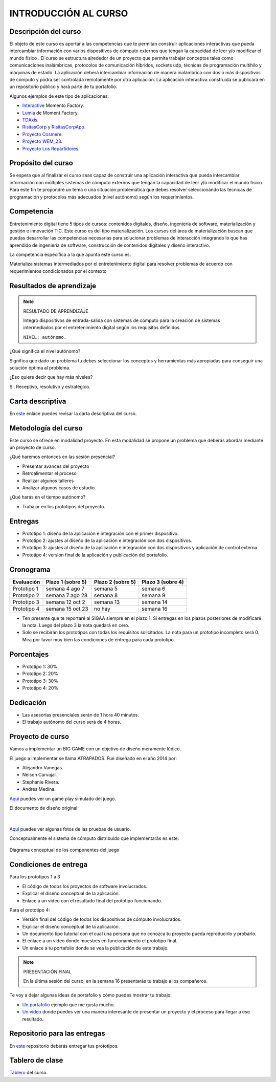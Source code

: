 INTRODUCCIÓN AL CURSO 
=======================

Descripción del curso
----------------------

El objeto de este curso es aportar a las competencias que te permitan construir aplicaciones 
interactivas que pueda intercambiar información con varios dispositivos de cómputo externos 
que tengan la capacidad de leer y/o modificar el mundo físico . El curso se estructura alrededor 
de un proyecto que permita trabajar conceptos tales como comunicaciones inalámbricas, protocolos 
de comunicación híbridos, sockets udp, técnicas de programación multihilo y máquinas de estado. 
La aplicación deberá intercambiar información de manera inalámbrica con dos o más dispositivos 
de cómputo y podrá ser controlada remotamente por otra aplicación. La aplicación interactiva 
construida se publicará en un repositorio público y hará parte de tu portafolio.

Algunos ejemplos de este tipo de aplicaciones:

* `Interactive <https://momentfactory.com/reel/interactive-demo>`__ Momento Factory.
* `Lumia <https://momentfactory.com/reel/lumina-night-walks-demo>`__ de Moment Factory.
* `TDAxis <https://tdaxis.github.io/>`__.
* `RisitasCorp <https://github.com/juanferfranco/RisitasCorp_Rider>`__ y 
  `RisitasCorpApp <https://github.com/juanferfranco/RisitasCorp_App>`__.
* `Proyecto Cosmere <https://github.com/juanferfranco/FisInt2>`__.
* `Proyecto WEM_23 <https://github.com/juanferfranco/WEM_23>`__.
* `Proyecto Los Repartidores <https://github.com/juanferfranco/INTERACTIVOS_2_REPARTIDOR>`__.

Propósito del curso
---------------------

Se espera que al finalizar el curso seas capaz de construir una aplicación 
interactiva que pueda intercambiar información con múltiples sistemas de cómputo externos 
que tengan la capacidad de leer y/o modificar el mundo físico. Para este fin te propondré un 
tema o una situación problemática que debes resolver seleccionando las técnicas 
de programación y protocolos más adecuados (nivel autónomo) según los requerimientos. 

Competencia
------------

Entretenimiento digital tiene 5 tipos de cursos: contenidos digitales, diseño, 
ingeniería de software, materialización y gestión e innovación TIC. 
Este curso es del tipo materialización. Los cursos del área de materialización buscan 
que puedas desarrollar las competencias necesarias para solucionar problemas de 
interacción integrando lo que has aprendido de ingeniería de software, construcción 
de contenidos digitales y diseño interactivo.

La competencia específica a la que apunta este curso es:

Materializa sistemas intermediados por el entretenimiento digital para resolver problemas 
de acuerdo con requerimientos condicionados por el contexto

Resultados de aprendizaje
----------------------------

.. note:: RESULTADO DE APRENDIZAJE

    Integro dispositivos de entrada-salida con sistemas de cómputo para la creación de sistemas 
    intermediados por el entretenimiento digital según los requisitos definidos.

    ``NIVEL: autónomo.``

¿Qué significa el nivel autónomo?

Significa que dado un problema tu debes seleccionar los conceptos y herramientas más 
apropiadas para conseguir una solución óptima al problema.

¿Eso quiere decir que hay más niveles?

Si. Receptivo, resolutivo y estratégico.

Carta descriptiva
-------------------

En `este <https://github.com/juanferfranco/SistemasFisicosInteractivos2/tree/main/docs/_static/cartaDescriptiva.xlsm>`__ enlace 
puedes revisar la carta descriptiva del curso.

Metodología del curso
----------------------

Este curso se ofrece en modalidad proyecto. En esta modalidad se propone un problema que 
deberás abordar mediante un proyecto de curso.

¿Qué haremos entonces en las sesión presencial?

* Presentar avances del proyecto
* Retroalimentar el proceso
* Realizar algunos talleres
* Analizar algunos casos de estudio.

¿Qué harás en el tiempo autónomo?

* Trabajar en los prototipos del proyecto.


Entregas
-----------

* Prototipo 1: diseño de la aplicación e integración con el primer dispositivo.
* Prototipo 2: ajustes al diseño de la aplicación e integración con dos dispositivos.
* Prototipo 3: ajustes al diseño de la aplicación e integración con dos dispositivos y 
  aplicación de control externa.	
* Prototipo 4: versión final de la aplicación y publicación del portafolio.	

Cronograma
-----------

=========== ==================  ===================== =====================
Evaluación  Plazo 1 (sobre 5)   Plazo 2 (sobre 5)     Plazo 3 (sobre 4)
=========== ==================  ===================== ===================== 
Prototipo 1 semana 4 ago 7      semana 5              semana 6
Prototipo 2 semana 7 ago 28     semana 8              semana 9
Prototipo 3 semana 12 oct 2     semana 13             semana 14
Prototipo 4 semana 15 oct 23    no hay                semana 16
=========== ==================  ===================== ===================== 

* Ten presente que te reportaré al SIGAA siempre en el plazo 1. Si entregas en los 
  plazos posteriores de modificaré la nota. Luego del plazo 3 la nota quedará 
  en cero.
* Solo se recibirán los prototipos con todas los requisitos solicitados. La nota 
  para un prototipo incompleto será 0. Mira por favor muy bien las condiciones de entrega 
  para cada prototipo.

Porcentajes
-----------

* Prototipo 1: 30%
* Prototipo 2: 20%
* Prototipo 3: 30%
* Prototipo 4: 20%

Dedicación 
------------

* Las asesorías presenciales serán de 1 hora 40 minutos.
* El trabajo autónomo del curso será de 4 horas.

Proyecto de curso
--------------------

Vamos a implementar un BIG GAME con un objetivo de diseño meramente lúdico. 

El juego a implementar se llama ATRAPADOS. Fue diseñado en el año 2014 por:

* Alejandro Vanegas.
* Nelson Carvajal.
* Stephanie Rivera.
* Andrés Medina.

`Aquí <https://youtu.be/OD44njx0Wh4>`__ puedes ver un game play simulado del juego.

El documento de diseño original:

.. figure:: ../_static/DesignDoc.JPG
   :alt: Documento de diseño 
   :class: with-shadow
   :align: center
   :width: 100%

|

`Aquí <https://drive.google.com/drive/folders/0B0FEIQwvlT4MN2pUd0JRdnlVMjA?resourcekey=0-cSomz0TgoCQmvo9f_sXdLQ&usp=share_link>`__ 
puedes ver algunas fotos de las pruebas de usuario.

Conceptualmente el sistema de cómputo distribuido que implementarás es este:

.. figure:: ../_static/AtrapadosDiagram.png
   :alt: Diagrama conceptual de atrapados
   :class: with-shadow
   :align: center
   :width: 100%

   Diagrama conceptual de los componentes del juego

Condiciones de entrega 
-----------------------

Para los prototipos 1 a 3

* El código de todos los proyectos de software involucrados.
* Explicar el diseño conceptual de la aplicación.
* Enlace a un video con el resultado final del prototipo funcionando.

Para el prototipo 4:

* Versión final del código de todos los dispositivos de cómputo involucrados.
* Explicar el diseño conceptual de la aplicación.
* Un documento tipo tutorial con el cual una persona que no conozca 
  tu proyecto pueda reproducirlo y probarlo.
* El enlace a un video donde muestres en funcionamiento el prototipo final.
* Un enlace a tu portafolio donde se vea la publicación de este trabajo.

.. note:: PRESENTACIÓN FINAL 

  En la última sesión del curso, en la semana 16 presentarás tu trabajo 
  a los compañeros.

Te voy a dejar algunas ideas de portafolio y cómo puedes mostrar tu trabajo:

* `Un portafolio <https://www.jellever.be/>`__ ejemplo que me gusta mucho.
* `Un video <https://youtu.be/CTvbuqRCoKk>`__ donde puedes ver una manera interesante 
  de presentar un proyecto y el proceso para llegar a ese resultado.

Repositorio para las entregas
-------------------------------

En `este <https://classroom.github.com/a/lp09VZsi>`__ repositorio deberás entregar tus prototipos.


Tablero de clase
------------------

`Tablero <https://upbeduco-my.sharepoint.com/:wb:/g/personal/juanf_franco_upb_edu_co/EaEbUCuFdDlHi26CSt36qdwBwwlp-F_Zjtj9YeQNMck9lQ?e=GVdzE2>`__ 
del curso.
